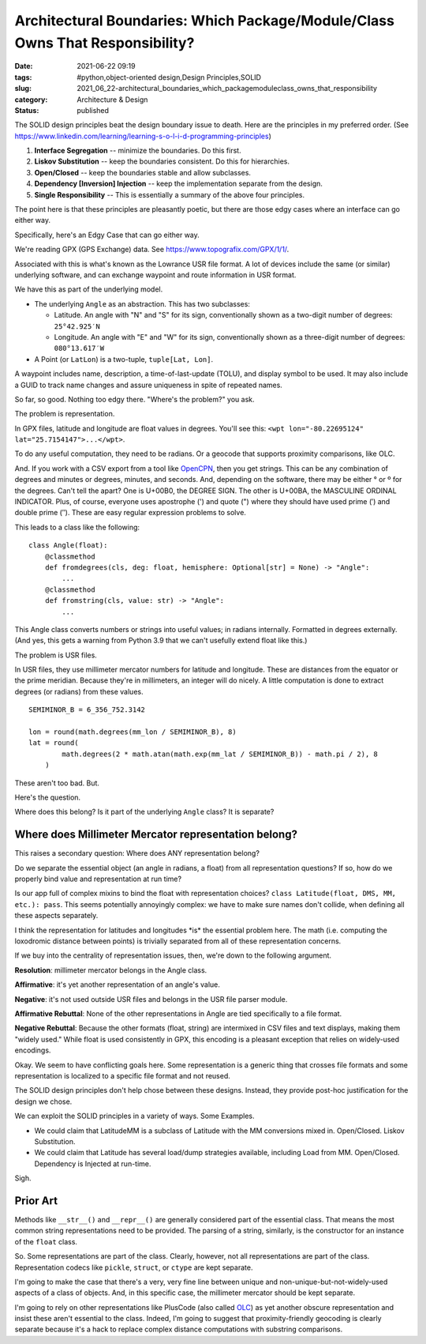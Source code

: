 Architectural Boundaries: Which Package/Module/Class Owns That Responsibility?
==============================================================================

:date: 2021-06-22 09:19
:tags: #python,object-oriented design,Design Principles,SOLID
:slug: 2021_06_22-architectural_boundaries_which_packagemoduleclass_owns_that_responsibility
:category: Architecture & Design
:status: published

The SOLID design principles beat the design boundary issue to death.
Here are the principles in my preferred order.
(See https://www.linkedin.com/learning/learning-s-o-l-i-d-programming-principles)

#. **Interface Segregation** -- minimize the boundaries. Do this first.

#. **Liskov Substitution** -- keep the boundaries consistent. Do this
   for hierarchies.

#. **Open/Closed** -- keep the boundaries stable and allow subclasses.

#. **Dependency [Inversion] Injection** -- keep the implementation
   separate from the design.

#. **Single Responsibility** -- This is essentially a summary of the
   above four principles.

The point here is that these principles are pleasantly poetic, but there
are those edgy cases where an interface can go either way.

Specifically, here's an Edgy Case that can go either way.

We're reading GPX (GPS Exchange) data.
See https://www.topografix.com/GPX/1/1/.

Associated with this is what's known as the Lowrance USR file format. A
lot of devices include the same (or similar) underlying software, and
can exchange waypoint and route information in USR format.

We have this as part of the underlying model.

-  The underlying ``Angle`` as an abstraction. This has two subclasses:

   -  Latitude. An angle with "N" and "S" for its sign, conventionally
      shown as a two-digit number of degrees: ``25°42.925′N``

   -  Longitude. An angle with "E" and "W" for its sign, conventionally
      shown as a three-digit number of degrees: ``080°13.617′W``

-  A Point (or ``LatLon``) is a two-tuple, ``tuple[Lat, Lon]``.

A waypoint includes name, description, a time-of-last-update (TOLU), and
display symbol to be used. It may also include a GUID to track name
changes and assure uniqueness in spite of repeated names.

So far, so good. Nothing too edgy there. "Where's the problem?" you ask.

The problem is representation.

In GPX files, latitude and longitude are float values in degrees. You'll
see this: ``<wpt lon="-80.22695124" lat="25.7154147">...</wpt>``.

To do any useful computation, they need to be radians. Or a geocode that
supports proximity comparisons, like OLC.

And. If you work with a CSV export from a tool like
`OpenCPN <https://opencpn.org>`__, then you get strings. This can be any
combination of degrees and minutes or degrees, minutes, and seconds.
And, depending on the software, there may be either ° or º for the
degrees. Can't tell the apart? One is U+00B0, the DEGREE SIGN. The other
is U+00BA, the MASCULINE ORDINAL INDICATOR. Plus, of course, everyone
uses apostrophe (') and quote (") where they should have used prime (′)
and double prime (″). These are easy regular expression problems to
solve.

This leads to a class like the following:

::

   class Angle(float):
       @classmethod
       def fromdegrees(cls, deg: float, hemisphere: Optional[str] = None) -> "Angle":
           ...
       @classmethod
       def fromstring(cls, value: str) -> "Angle":
           ...

This Angle class converts numbers or strings into useful values; in
radians internally. Formatted in degrees externally.  (And yes, this
gets a warning from Python 3.9 that we can't usefully extend float like
this.)

The problem is USR files.

In USR files, they use millimeter mercator numbers for latitude and
longitude. These are distances from the equator or the prime meridian.
Because they're in millimeters, an integer will do nicely. A little
computation is done to extract degrees (or radians) from these values.

::

   SEMIMINOR_B = 6_356_752.3142

   lon = round(math.degrees(mm_lon / SEMIMINOR_B), 8)
   lat = round(
           math.degrees(2 * math.atan(math.exp(mm_lat / SEMIMINOR_B)) - math.pi / 2), 8
       )

These aren't too bad. But.

Here's the question.

Where does this belong? Is it part of the underlying ``Angle`` class? It
is separate?

Where does Millimeter Mercator representation belong?
-----------------------------------------------------

This raises a secondary question: Where does ANY representation belong?

Do we separate the essential object (an angle in radians, a float) from
all representation questions? If so, how do we properly bind value and
representation at run time?

Is our app full of complex mixins to bind the float with representation
choices?  ``class Latitude(float, DMS, MM, etc.): pass``. This seems
potentially annoyingly complex: we have to make sure names don't
collide, when defining all these aspects separately.

I think the representation for latitudes and longitudes \*is\* the
essential problem here. The math (i.e. computing the loxodromic distance
between points) is trivially separated from all of these representation
concerns.

If we buy into the centrality of representation issues, then, we're down
to the following argument.

**Resolution**: millimeter mercator belongs in the Angle class.

**Affirmative**: it's yet another representation of an angle's value.

**Negative**: it's not used outside USR files and belongs in the USR file parser module.

**Affirmative Rebuttal**: None of the other representations in Angle are tied specifically to a file format.

**Negative Rebuttal**: Because the other formats (float, string) are
intermixed in CSV files and text displays, making them "widely used."
While float is used consistently in GPX, this encoding is a pleasant
exception that relies on widely-used encodings.

Okay. We seem to have conflicting goals here. Some representation is a
generic thing that crosses file formats and some representation is
localized to a specific file format and not reused.

The SOLID design principles don't help chose between these designs.
Instead, they provide post-hoc justification for the design we chose.

We can exploit the SOLID principles in a variety of ways. Some Examples.

-  We could claim that LatitudeMM is a subclass of Latitude with the MM
   conversions mixed in. Open/Closed. Liskov Substitution.

-  We could claim that Latitude has several load/dump strategies
   available, including Load from MM. Open/Closed. Dependency is
   Injected at run-time.

Sigh.

Prior Art
---------

Methods like ``__str__()`` and ``__repr__()`` are generally considered
part of the essential class. That means the most common string
representations need to be provided. The parsing of a string, similarly,
is the constructor for  an instance of the ``float`` class.

So. Some representations are part of the class. Clearly, however, not
all representations are part of the class. Representation codecs like
``pickle``, ``struct``, or ``ctype`` are kept separate.

I'm going to make the case that there's a very, very fine line between
unique and non-unique-but-not-widely-used aspects of a class of objects.
And, in this specific case, the millimeter mercator should be kept
separate.

I'm going to rely on other representations like PlusCode (also called
`OLC <https://en.m.wikipedia.org/wiki/Open_Location_Code>`__) as yet
another obscure representation and insist these aren't essential to the
class. Indeed, I'm going to suggest that proximity-friendly geocoding is
clearly separate because it's a hack to replace complex distance
computations with substring comparisons.





